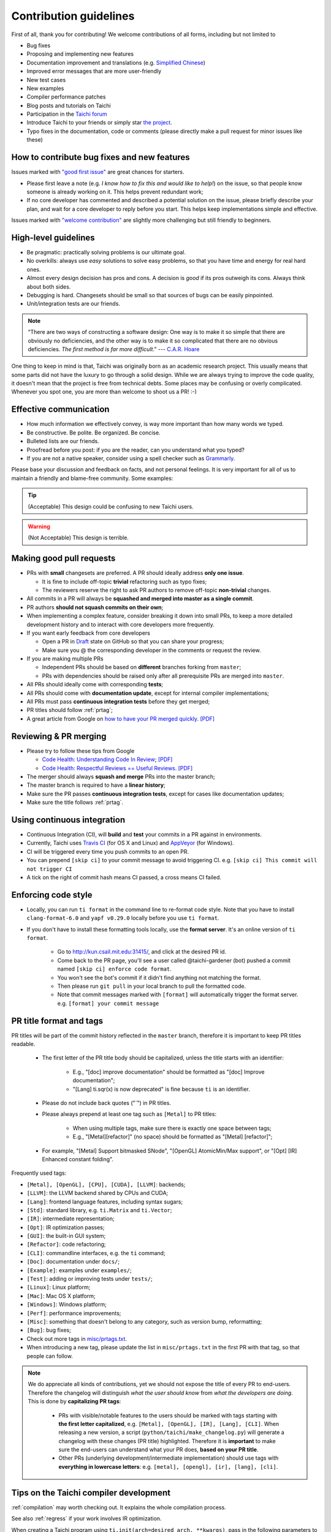 Contribution guidelines
=======================

First of all, thank you for contributing! We welcome contributions of
all forms, including but not limited to

- Bug fixes
- Proposing and implementing new features
- Documentation improvement and translations (e.g. `Simplified Chinese <https://github.com/taichi-dev/taichi-docs-zh-cn>`_)
- Improved error messages that are more user-friendly
- New test cases
- New examples
- Compiler performance patches
- Blog posts and tutorials on Taichi
- Participation in the `Taichi forum <https://forum.taichi.graphics/>`_
- Introduce Taichi to your friends or simply star `the project <https://github.com/taichi-dev/taichi>`_.
- Typo fixes in the documentation, code or comments (please directly make a pull request for minor issues like these)

How to contribute bug fixes and new features
--------------------------------------------

Issues marked with `"good first issue" <https://github.com/taichi-dev/taichi/issues?q=is%3Aopen+is%3Aissue+label%3A%22good+first+issue%22>`_ are great chances for starters.

- Please first leave a note (e.g. *I know how to fix this and would like to help!*) on the issue, so that people know someone is already working on it. This helps prevent redundant work;

- If no core developer has commented and described a potential solution on the issue, please briefly describe your plan, and wait for a core developer to reply before you start.
  This helps keep implementations simple and effective.

Issues marked with `"welcome contribution" <https://github.com/taichi-dev/taichi/issues?q=is%3Aopen+is%3Aissue+label%3A%22welcome+contribution%22>`_ are slightly more challenging but still friendly to beginners.

High-level guidelines
---------------------

- Be pragmatic: practically solving problems is our ultimate goal.
- No overkills: always use *easy* solutions to solve easy problems, so that you have time and energy for real hard ones.
- Almost every design decision has pros and cons. A decision is `good` if its pros outweigh its cons. Always think about both sides.
- Debugging is hard. Changesets should be small so that sources of bugs can be easily pinpointed.
- Unit/integration tests are our friends.

.. note::
  “There are two ways of constructing a software design: One way is to make it so simple that there are obviously no deficiencies, and the other way is to make it so complicated that there are no obvious deficiencies. `The first method is far more difficult`.”     --- `C.A.R. Hoare <https://en.wikipedia.org/wiki/Tony_Hoare>`_

One thing to keep in mind is that, Taichi was originally born as an academic research project. This usually means that some parts did not have the luxury to go through a solid design. While we are always trying to improve the code quality, it doesn't mean that the project is free from technical debts. Some places may be confusing or overly complicated. Whenever you spot one, you are more than welcome to shoot us a PR! :-)

Effective communication
-----------------------

- How much information we effectively convey, is way more important than how many words we typed.
- Be constructive. Be polite. Be organized. Be concise.
- Bulleted lists are our friends.
- Proofread before you post: if you are the reader, can you understand what you typed?
- If you are not a native speaker, consider using a spell checker such as `Grammarly <https://app.grammarly.com/>`_.

Please base your discussion and feedback on facts, and not personal feelings. It is very important for all of us to maintain a friendly and blame-free community. Some examples:

.. tip::
  (Acceptable) This design could be confusing to new Taichi users.

.. warning::
  (Not Acceptable) This design is terrible.


Making good pull requests
-------------------------

- PRs with **small** changesets are preferred. A PR should ideally address **only one issue**.

  - It is fine to include off-topic **trivial** refactoring such as typo fixes;
  - The reviewers reserve the right to ask PR authors to remove off-topic **non-trivial** changes.

- All commits in a PR will always be **squashed and merged into master as a single commit**.
- PR authors **should not squash commits on their own**;
- When implementing a complex feature, consider breaking it down into small PRs, to keep a more detailed development history and to interact with core developers more frequently.
- If you want early feedback from core developers

  - Open a PR in `Draft <https://github.blog/2019-02-14-introducing-draft-pull-requests/>`_ state on GitHub so that you can share your progress;
  - Make sure you @ the corresponding developer in the comments or request the review.

- If you are making multiple PRs

  - Independent PRs should be based on **different** branches forking from ``master``;
  - PRs with dependencies should be raised only after all prerequisite PRs are merged into ``master``.

- All PRs should ideally come with corresponding **tests**;
- All PRs should come with **documentation update**, except for internal compiler implementations;
- All PRs must pass **continuous integration tests** before they get merged;
- PR titles should follow :ref:`prtag`;
- A great article from Google on `how to have your PR merged quickly <https://testing.googleblog.com/2017/06/code-health-too-many-comments-on-your.html>`_. `[PDF] <https://github.com/yuanming-hu/public_files/blob/master/graphics/taichi/google_review_comments.pdf>`_


Reviewing & PR merging
----------------------

- Please try to follow these tips from Google

  - `Code Health: Understanding Code In Review <https://testing.googleblog.com/2018/05/code-health-understanding-code-in-review.html>`_; `[PDF] <https://github.com/yuanming-hu/public_files/blob/master/graphics/taichi/google_understanding_code.pdf>`_
  - `Code Health: Respectful Reviews == Useful Reviews <https://testing.googleblog.com/2019/11/code-health-respectful-reviews-useful.html>`_. `[PDF] <https://github.com/yuanming-hu/public_files/blob/master/graphics/taichi/google_respectful_reviews.pdf>`_

- The merger should always **squash and merge** PRs into the master branch;
- The master branch is required to have a **linear history**;
- Make sure the PR passes **continuous integration tests**, except for cases like documentation updates;
- Make sure the title follows :ref:`prtag`.


Using continuous integration
----------------------------

- Continuous Integration (CI), will **build** and **test** your commits in a PR against in environments.
- Currently, Taichi uses `Travis CI <https://travis-ci.org>`_ (for OS X and Linux) and `AppVeyor <https://www.appveyor.com>`_ (for Windows).
- CI will be triggered every time you push commits to an open PR.
- You can prepend ``[skip ci]`` to your commit message to avoid triggering CI. e.g. ``[skip ci] This commit will not trigger CI``
- A tick on the right of commit hash means CI passed, a cross means CI failed.

Enforcing code style
--------------------
- Locally, you can run ``ti format`` in the command line to re-format code style. Note that you have to install ``clang-format-6.0`` and ``yapf v0.29.0`` locally before you use ``ti format``.
- If you don't have to install these formatting tools locally, use the **format server**. It's an online version of ``ti format``.

   - Go to http://kun.csail.mit.edu:31415/, and click at the desired PR id.
   - Come back to the PR page, you'll see a user called @taichi-gardener (bot) pushed a commit named ``[skip ci] enforce code format``.
   - You won't see the bot's commit if it didn't find anything not matching the format.
   - Then please run ``git pull`` in your local branch to pull the formatted code.
   - Note that commit messages marked with ``[format]`` will automatically trigger the format server. e.g. ``[format] your commit message``


.. _prtag:

PR title format and tags
------------------------
PR titles will be part of the commit history reflected in the ``master`` branch, therefore it is important to keep PR titles readable.

 - The first letter of the PR title body should be capitalized, unless the title starts with an identifier:

     - E.g., "[doc] improve documentation" should be formatted as "[doc] Improve documentation";
     - "[Lang] ti.sqr(x) is now deprecated" is fine because ``ti`` is an identifier.

 - Please do not include back quotes ("`") in PR titles.
 - Please always prepend at least one tag such as ``[Metal]`` to PR titles:

     - When using multiple tags, make sure there is exactly one space between tags;
     - E.g., "[Metal][refactor]" (no space) should be formatted as "[Metal] [refactor]";

 - For example, "[Metal] Support bitmasked SNode", "[OpenGL] AtomicMin/Max support", or "[Opt] [IR] Enhanced constant folding".

Frequently used tags:

- ``[Metal], [OpenGL], [CPU], [CUDA], [LLVM]``: backends;
- ``[LLVM]``: the LLVM backend shared by CPUs and CUDA;
- ``[Lang]``: frontend language features, including syntax sugars;
- ``[Std]``: standard library, e.g. ``ti.Matrix`` and ``ti.Vector``;
- ``[IR]``: intermediate representation;
- ``[Opt]``: IR optimization passes;
- ``[GUI]``: the built-in GUI system;
- ``[Refactor]``: code refactoring;
- ``[CLI]``: commandline interfaces, e.g. the ``ti`` command;
- ``[Doc]``: documentation under ``docs/``;
- ``[Example]``: examples under ``examples/``;
- ``[Test]``: adding or improving tests under ``tests/``;
- ``[Linux]``: Linux platform;
- ``[Mac]``: Mac OS X platform;
- ``[Windows]``: Windows platform;
- ``[Perf]``: performance improvements;
- ``[Misc]``: something that doesn't belong to any category, such as version bump, reformatting;
- ``[Bug]``: bug fixes;
- Check out more tags in `misc/prtags.txt <https://github.com/taichi-dev/taichi/blob/master/misc/prtags.txt>`_.
- When introducing a new tag, please update the list in ``misc/prtags.txt`` in the first PR with that tag, so that people can follow.

.. note::

  We do appreciate all kinds of contributions, yet we should not expose the title of every PR to end-users.
  Therefore the changelog will distinguish `what the user should know` from `what the developers are doing`.
  This is done by **capitalizing PR tags**:

   - PRs with visible/notable features to the users should be marked with tags starting with **the first letter capitalized**, e.g. ``[Metal], [OpenGL], [IR], [Lang], [CLI]``.
     When releasing a new version, a script (``python/taichi/make_changelog.py``) will generate a changelog with these changes (PR title) highlighted. Therefore it is **important** to make sure the end-users can understand what your PR does, **based on your PR title**.
   - Other PRs (underlying development/intermediate implementation) should use tags with **everything in lowercase letters**: e.g. ``[metal], [opengl], [ir], [lang], [cli]``.

Tips on the Taichi compiler development
---------------------------------------

:ref:`compilation` may worth checking out. It explains the whole compilation process.

See also :ref:`regress` if your work involves IR optimization.

When creating a Taichi program using ``ti.init(arch=desired_arch, **kwargs)``, pass in the following parameters to make the Taichi compiler print out IR:

- ``print_preprocessed = True``: print results of the frontend Python AST transform. The resulting scripts will generate a Taichi Frontend AST when executed.
- ``print_ir = True``: print the Taichi IR transformation process of kernel (excluding accessors) compilation.
- ``print_kernel_llvm_ir = True``: print the emitted LLVM IR by Taichi.
- ``print_kernel_llvm_ir_optimized = True``: print the optimized LLVM IR for each kernel.
- ``print_kernel_nvptx = True``: print the emitted NVPTX for each kernel (CUDA only).
- ``print_accessor_ir = True``: print the IR transformation process of data accessors, which are special and simple kernels. (This is rarely used, unless you are debugging the compilation of data accessors.)

.. note::

  Data accessors in Python-scope are implemented as special Taichi kernels.
  For example, ``x[1, 2, 3] = 3`` will call the writing accessor kernel of ``x``,
  and ``print(y[42])`` will call the reading accessor kernel of ``y``.


Testing
-------

Tests should be added to ``taichi/tests``.

- Use ``ti test`` to run all the tests.
- Use ``ti test -v`` for verbose outputs.
- Use ``ti test -C`` to run tests and record code coverage, see :ref:`coverage` for more infomations.
- Use ``ti test <filename(s)>`` to run specific tests. e.g. ``ti test numpy_io`` and ``ti test test_numpy_io.py`` are equivalent.
- Use ``ti test -a <arch(s)>`` for test against specified architectures. e.g. ``ti test -a opengl`` or ``ti test numpy_io -a cuda,metal``.
- Use ``ti test -na <arch(s)>`` for test all architectures exclude some of them. e.g. ``ti test -na opengl,cuda``.
- Use ``ti test -c`` to run only the C++ tests. e.g. ``ti test -c alg_simp``

For more options, see ``ti test -h``.

Documentation
-------------

- Use ``ti doc`` to build the documentation locally.
- Open the documentation at ``taichi/doc/build/index.html``.
- On Linux/OS X, use ``watch -n 1 ti doc`` to continuously build the documentation.

  - If the OpenGL backend detector keeps creating new windows, execute ``export TI_WITH_OPENGL=0`` for ``ti doc``.

C++ and Python standards
------------------------

The C++ part of Taichi is written in C++17, and the Python part in 3.6+.
You can assume that C++17 and Python 3.6 features are always available.


Efficient code navigation across Python/C++
-------------------------------------------
If you work on the language frontend (Python/C++ interface), to navigate around the code base, `ffi-navigator <https://github.com/tqchen/ffi-navigator>`_
allows you to jump from Python bindings to their definitions in C++.
Follow their README to set up your editor.


Folder structure
----------------

Key folders are

- ``taichi``: The core compiler implementation

  - ``analysis``: Static analysis passes
  - ``backends``: Device-dependent code generators/runtime environments
  - ``codegen``: Code generation base classes
  - ``gui``:  GUI
  - ``inc``:  Small definition files to be included repeatedly
  - ``ir``: Intermediate representation
  - ``jit``: JIT-in-time compilation base classes
  - ``llvm``: LLVM utils
  - ``math``: Math utils
  - ``platform``: Platform supports
  - ``program``: Top-level constructs
  - ``python``: C++/Python interfaces
  - ``runtime``: Runtime environments
  - ``struct``: Struct compiler base classes
  - ``system``: OS-related infrastructure
  - ``transforms``: IR transform passes
  - ``util``:  Miscellaneous utilities

- ``python``: Python frontend implementation
- ``examples``: Examples
- ``docs``: Documentation
- ``tests``: C++ and Python tests
- ``benchmarks``: Performance benchmarks
- ``misc``: Random (yet useful) files
- ...

Upgrading CUDA
--------------

Right now we are targeting CUDA 10. When upgrading CUDA version,
the file ``external/cuda_libdevice/slim_libdevice.10.bc`` should also be replaced with a newer version.

To generate the slimmed version of libdevice based on a full ``libdevice.X.bc`` file from a CUDA installation,
use ``ti run make_slim_libdevice [libdevice.X.bc file]``
